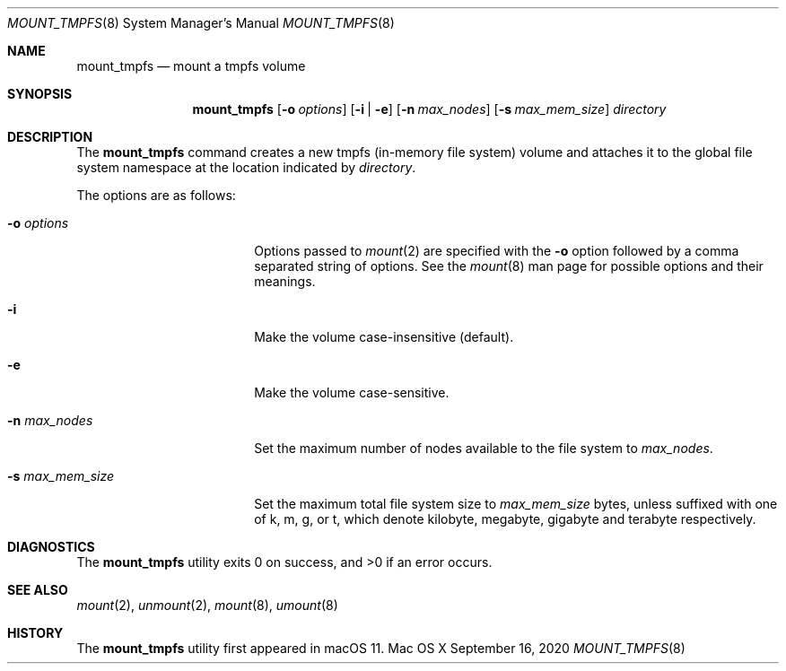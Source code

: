 .\" Copyright (c) 2020 Apple Computer, Inc. All rights reserved.
.\"
.\" The contents of this file constitute Original Code as defined in and
.\" are subject to the Apple Public Source License Version 1.1 (the
.\" "License").  You may not use this file except in compliance with the
.\" License.  Please obtain a copy of the License at
.\" http://www.apple.com/publicsource and read it before using this file.
.\"
.\" This Original Code and all software distributed under the License are
.\" distributed on an "AS IS" basis, WITHOUT WARRANTY OF ANY KIND, EITHER
.\" EXPRESS OR IMPLIED, AND APPLE HEREBY DISCLAIMS ALL SUCH WARRANTIES,
.\" INCLUDING WITHOUT LIMITATION, ANY WARRANTIES OF MERCHANTABILITY,
.\" FITNESS FOR A PARTICULAR PURPOSE OR NON-INFRINGEMENT.  Please see the
.\" License for the specific language governing rights and limitations
.\" under the License.
.\"
.\"     @(#)mount_tmpfs.8
.hlm 0
.Dd September 16, 2020
.Dt MOUNT_TMPFS 8
.Os "Mac OS X"
.Sh NAME
.Nm mount_tmpfs
.Nd mount a
.Tn tmpfs
volume
.Sh SYNOPSIS
.Nm
.Op Fl o Ar options
.Op Fl i | Fl e
.Op Fl n Ar max_nodes
.Op Fl s Ar max_mem_size
.Ar directory
.Sh DESCRIPTION
The
.Nm
command creates a new
.Tn tmpfs
(in-memory file system) volume and attaches it to the global file system namespace at the location indicated by
.Pa directory .
.Pp
The options are as follows:
.Bl -tag -width 16n
.It Fl o Ar options
Options passed to
.Xr mount 2
are specified with the
.Fl o
option followed by a comma separated string of options. See the
.Xr mount 8
man page for possible options and their meanings.
.It Fl i
Make the volume case-insensitive (default).
.It Fl e
Make the volume case-sensitive.
.It Fl n Ar max_nodes
Set the maximum number of nodes available to the file system to
.Pa max_nodes .
.It Fl s Ar max_mem_size
Set the maximum total file system size to
.Pa max_mem_size
bytes, unless suffixed with one of k, m, g, or t, which denote kilobyte, megabyte, gigabyte and terabyte respectively.
.El
.Sh DIAGNOSTICS
.Ex -std
.Sh SEE ALSO
.Xr mount 2 ,
.Xr unmount 2 ,
.Xr mount 8 ,
.Xr umount 8
.Sh HISTORY
The
.Nm
utility first appeared in macOS 11.
